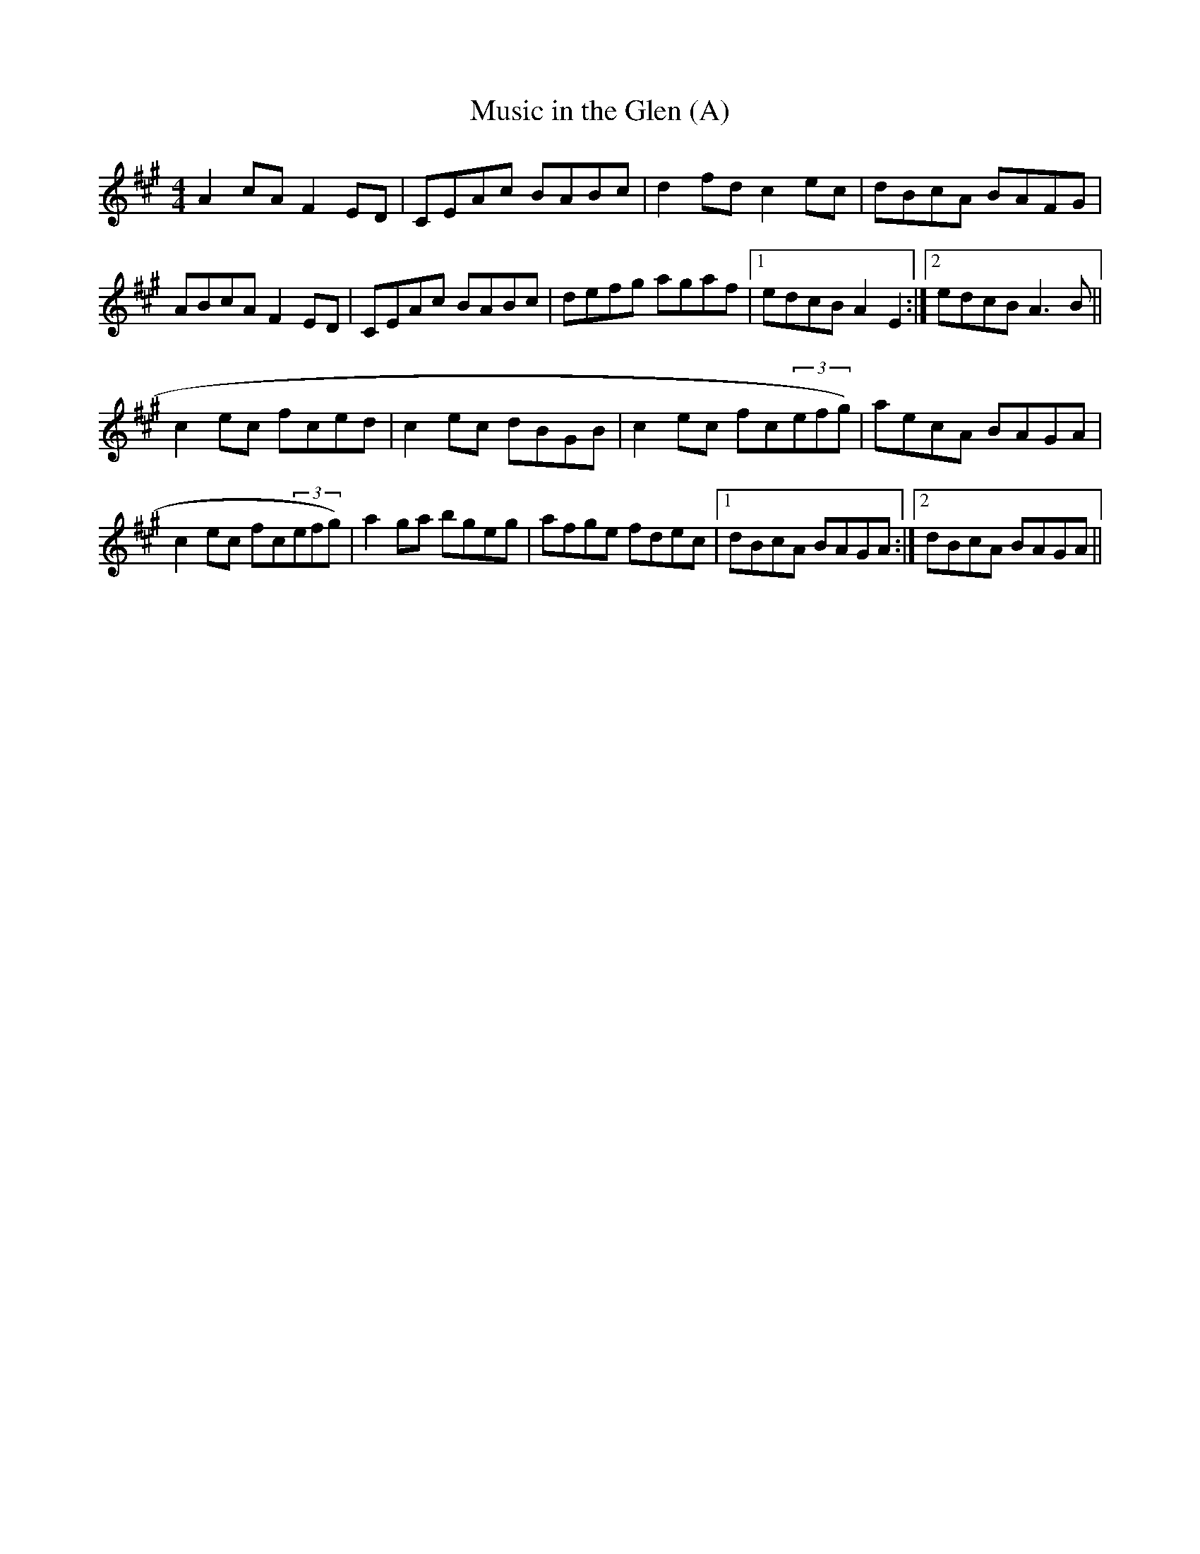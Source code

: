 X:285
T:Music in the Glen (A)
M:4/4
R:Reel
K:A
A2cA F2ED|CEAc BABc|d2fd c2ec|dBcA BAFG|
ABcA F2ED|CEAc BABc|defg agaf|1 edcB A2E2:|2 edcB A3B||
c2ec fced|c2ec dBGB|c2ec fc(3efg)|aecA BAGA|
c2ec fc(3efg)|a2ga bgeg|afge fdec|1 dBcA BAGA:|2 dBcA BAGA||
% Written by ABC2Win  2.2.124 BETA on 8/27/2006
